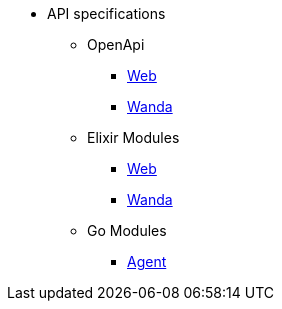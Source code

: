* API specifications
** OpenApi
*** https://www.trento-project.io/web/swaggerui/[Web]
*** https://www.trento-project.io/wanda/swaggerui/[Wanda]
** Elixir Modules
*** https://www.trento-project.io/web[Web]
*** https://www.trento-project.io/wanda[Wanda]
** Go Modules
*** https://pkg.go.dev/github.com/trento-project/agent[Agent]